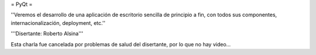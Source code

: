 = PyQt =

''Veremos el desarrollo de una aplicación de escritorio sencilla de principio a fin, con todos sus componentes, internacionalización, deployment, etc.''

'''Disertante: Roberto Alsina'''

Esta charla fue cancelada por problemas de salud del disertante, por lo que no hay video...
